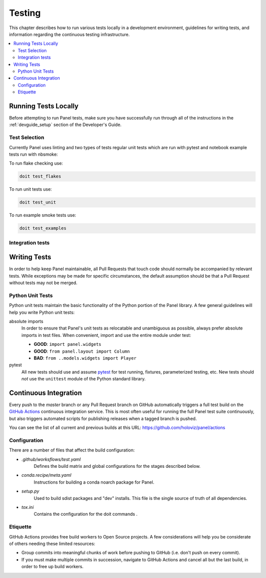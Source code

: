 .. _devguide_testing:

Testing
=======

This chapter describes how to run various tests locally in a
development environment, guidelines for writing tests, and information
regarding the continuous testing infrastructure.

.. contents::
    :local:
    :depth: 2

Running Tests Locally
---------------------

Before attempting to run Panel tests, make sure you have successfully
run through all of the instructions in the :ref:`devguide_setup`
section of the Developer's Guide.

Test Selection
~~~~~~~~~~~~~~

Currently Panel uses linting and two types of tests regular unit tests
which are run with pytest and notebook example tests run with nbsmoke:

To run flake checking use:

.. code-block:: sh

    doit test_flakes

To run unit tests use:

.. code-block:: sh

    doit test_unit

To run example smoke tests use:

.. code-block:: sh

    doit test_examples

Integration tests
~~~~~~~~~~~~~~~~~

Writing Tests
-------------

In order to help keep Panel maintainable, all Pull Requests that touch
code should normally be accompanied by relevant tests. While
exceptions may be made for specific circumstances, the default
assumption should be that a Pull Request without tests may not be
merged.

Python Unit Tests
~~~~~~~~~~~~~~~~~

Python unit tests maintain the basic functionality of the Python
portion of the Panel library. A few general guidelines will help you
write Python unit tests:

absolute imports
    In order to ensure that Panel's unit tests as relocatable and unambiguous
    as possible, always prefer absolute imports in test files. When convenient,
    import and use the entire module under test:

    * **GOOD**: ``import panel.widgets``
    * **GOOD**: ``from panel.layout import Column``
    * **BAD**: ``from ..models.widgets import Player``

pytest
    All new tests should use and assume `pytest`_ for test running, fixtures,
    parameterized testing, etc. New tests should *not* use the ``unittest``
    module of the Python standard library.

Continuous Integration
----------------------

Every push to the `master` branch or any Pull Request branch on GitHub
automatically triggers a full test build on the `GitHub Actions`_ continuous
integration service. This is most often useful for running the full Panel
test suite continuously, but also triggers automated scripts for publishing
releases when a tagged branch is pushed.

You can see the list of all current and previous builds at this URL:
https://github.com/holoviz/panel/actions

Configuration
~~~~~~~~~~~~~

There are a number of files that affect the build configuration:

* `.github/worksflows/test.yaml`
    Defines the build matrix and global configurations for the stages
    described below.

* `conda.recipe/meta.yaml`
    Instructions for building a conda noarch package for Panel.

* `setup.py`
    Used to build sdist packages and "dev" installs. This file is the
    single source of truth of all dependencies.

* `tox.ini`
    Contains the configuration for the doit commands .

Etiquette
~~~~~~~~~

GitHub Actions provides free build workers to Open Source projects. A few
considerations will help you be considerate of others needing these limited
resources:

* Group commits into meaningful chunks of work before pushing to GitHub (i.e.
  don't push on every commit).

* If you must make multiple commits in succession, navigate to GitHub Actions and
  cancel all but the last build, in order to free up build workers.

.. _contact the developers: https://gitter.im/pyviz/pyviz
.. _pytest: https://docs.pytest.org
.. _GitHub Actions: https://github.com/features/actions

